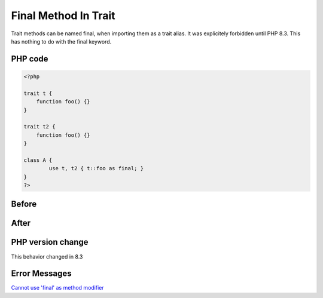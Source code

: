 .. _`final-method-in-trait`:

Final Method In Trait
=====================
Trait methods can be named final, when importing them as a trait alias. It was explicitely forbidden until PHP 8.3. This has nothing to do with the final keyword.

PHP code
________
.. code-block:: php

   <?php
   
   trait t {
       function foo() {}
   }
   
   trait t2 {
       function foo() {}
   }
   
   class A {
           use t, t2 { t::foo as final; }
   }
   ?>

Before
______
.. code-block:: output

   

After
______
.. code-block:: output

   


PHP version change
__________________
This behavior changed in 8.3


Error Messages
______________

`Cannot use 'final' as method modifier <https://php-errors.readthedocs.io/en/latest/messages/cannot-use-'final'-as-method-modifier.html>`_



